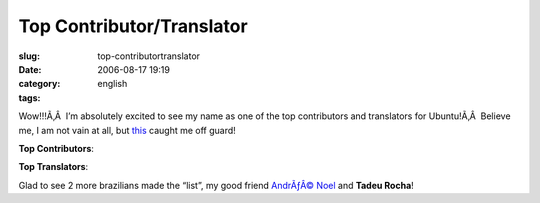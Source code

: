 Top Contributor/Translator
##########################
:slug: top-contributortranslator
:date: 2006-08-17 19:19
:category:
:tags: english

Wow!!!Ã‚Â  I’m absolutely excited to see my name as one of the top
contributors and translators for Ubuntu!Ã‚Â  Believe me, I am not vain
at all, but
`this <https://launchpad.net/distros/ubuntu/+topcontributors>`__ caught
me off guard!

**Top Contributors**:

|image0|

**Top Translators**:

|image1|

Glad to see 2 more brazilians made the “list”, my good friend `AndrÃƒÂ©
Noel <http://drenoel.wordpress.com/>`__ and **Tadeu Rocha**!

.. |image0| image:: http://static.flickr.com/39/217891190_9b9d6fc25a.jpg
   :target: http://static.flickr.com/39/217891190_9b9d6fc25a_o.png
.. |image1| image:: http://static.flickr.com/84/217903545_37d853ee39.jpg
   :target: http://static.flickr.com/84/217903545_37d853ee39_o.png
